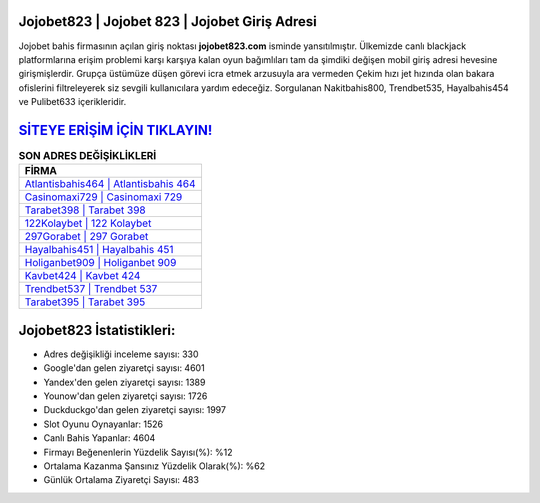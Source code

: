 ﻿Jojobet823 | Jojobet 823 | Jojobet Giriş Adresi
===================================

.. image:: images/jojobet-giris.jpg
   :width: 600
   
Jojobet bahis firmasının açılan giriş noktası **jojobet823.com** isminde yansıtılmıştır. Ülkemizde canlı blackjack platformlarına erişim problemi karşı karşıya kalan oyun bağımlıları tam da şimdiki değişen mobil giriş adresi hevesine girişmişlerdir. Grupça üstümüze düşen görevi icra etmek arzusuyla ara vermeden Çekim hızı jet hızında olan bakara ofislerini filtreleyerek siz sevgili kullanıcılara yardım edeceğiz. Sorgulanan Nakitbahis800, Trendbet535, Hayalbahis454 ve Pulibet633 içerikleridir.

`SİTEYE ERİŞİM İÇİN TIKLAYIN! <https://urlday.cc/git>`_
==============

.. list-table:: **SON ADRES DEĞİŞİKLİKLERİ**
   :widths: 100
   :header-rows: 1

   * - FİRMA
   * - `Atlantisbahis464 | Atlantisbahis 464 <atlantisbahis464-atlantisbahis-464-atlantisbahis-giris-adresi.html>`_
   * - `Casinomaxi729 | Casinomaxi 729 <casinomaxi729-casinomaxi-729-casinomaxi-giris-adresi.html>`_
   * - `Tarabet398 | Tarabet 398 <tarabet398-tarabet-398-tarabet-giris-adresi.html>`_	 
   * - `122Kolaybet | 122 Kolaybet <122kolaybet-122-kolaybet-kolaybet-giris-adresi.html>`_	 
   * - `297Gorabet | 297 Gorabet <297gorabet-297-gorabet-gorabet-giris-adresi.html>`_ 
   * - `Hayalbahis451 | Hayalbahis 451 <hayalbahis451-hayalbahis-451-hayalbahis-giris-adresi.html>`_
   * - `Holiganbet909 | Holiganbet 909 <holiganbet909-holiganbet-909-holiganbet-giris-adresi.html>`_	 
   * - `Kavbet424 | Kavbet 424 <kavbet424-kavbet-424-kavbet-giris-adresi.html>`_
   * - `Trendbet537 | Trendbet 537 <trendbet537-trendbet-537-trendbet-giris-adresi.html>`_
   * - `Tarabet395 | Tarabet 395 <tarabet395-tarabet-395-tarabet-giris-adresi.html>`_
	 
Jojobet823 İstatistikleri:
===================================	 
* Adres değişikliği inceleme sayısı: 330
* Google'dan gelen ziyaretçi sayısı: 4601
* Yandex'den gelen ziyaretçi sayısı: 1389
* Younow'dan gelen ziyaretçi sayısı: 1726
* Duckduckgo'dan gelen ziyaretçi sayısı: 1997
* Slot Oyunu Oynayanlar: 1526
* Canlı Bahis Yapanlar: 4604
* Firmayı Beğenenlerin Yüzdelik Sayısı(%): %12
* Ortalama Kazanma Şansınız Yüzdelik Olarak(%): %62
* Günlük Ortalama Ziyaretçi Sayısı: 483
